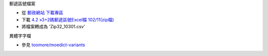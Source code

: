 郵遞區號檔案

- 從 `郵政網站 下載專區 <http://www.post.gov.tw/post/internet/down/index.html#1808>`_
- 下載 `4.2 »3+2碼郵遞區號Excel檔 102/11(zip檔) <http://download.post.gov.tw/post/download/Zip32_xls_10301.zip>`_
- 將檔案轉成為 'Zip32_10301.csv'

異體字字檔

- 參見 `toomore/moedict-variants <https://github.com/toomore/moedict-variants>`_
